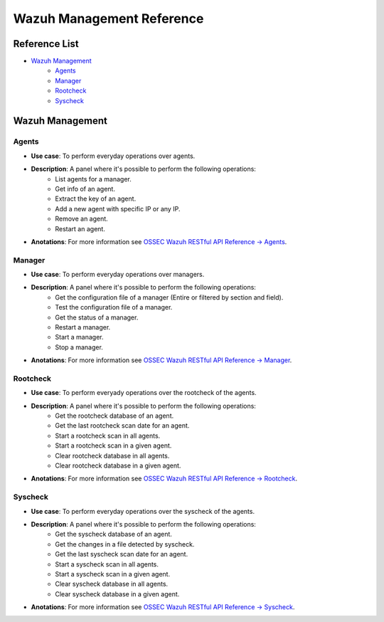 .. _ossec_splunk_reference_wazuh_management:

Wazuh Management Reference
==========================

Reference List
--------------

* `Wazuh Management`_
    * `Agents`_
    * `Manager`_
    * `Rootcheck`_ 
    * `Syscheck`_ 

Wazuh Management
----------------

Agents
++++++

.. image:: images/splunk/wazuh-api-agent-management.png
   :align: center
   :width: 80%

* **Use case**: To perform everyday operations over agents.
* **Description**: A panel where it's possible to perform the following operations:
    * List agents for a manager.
    * Get info of an agent.
    * Extract the key of an agent.
    * Add a new agent with specific IP or any IP.
    * Remove an agent.
    * Restart an agent.
* **Anotations**: For more information see `OSSEC Wazuh RESTful API Reference -> Agents <http://documentation.wazuh.com/en/latest/ossec_api_reference.html#agents>`_.

Manager
+++++++

.. image:: images/splunk/wazuh-api-manager-management.png
   :align: center
   :width: 80%

* **Use case**: To perform everyday operations over managers.
* **Description**: A panel where it's possible to perform the following operations:
    * Get the configuration file of a manager (Entire or filtered by section and field).
    * Test the configuration file of a manager.
    * Get the status of a manager.
    * Restart a manager.
    * Start a manager.
    * Stop a manager.
* **Anotations**: For more information see `OSSEC Wazuh RESTful API Reference -> Manager <http://documentation.wazuh.com/en/latest/ossec_api_reference.html#manager>`_.

Rootcheck
+++++++++

.. image:: images/splunk/wazuh-api-rootcheck-management.png
   :align: center
   :width: 80%

* **Use case**: To perform everyady operations over the rootcheck of the agents.
* **Description**: A panel where it's possible to perform the following operations:
    * Get the rootcheck database of an agent.
    * Get the last rootcheck scan date for an agent.
    * Start a rootcheck scan in all agents.
    * Start a rootcheck scan in a given agent.
    * Clear rootcheck database in all agents.
    * Clear rootcheck database in a given agent.
* **Anotations**: For more information see `OSSEC Wazuh RESTful API Reference -> Rootcheck <http://documentation.wazuh.com/en/latest/ossec_api_reference.html#rootcheck>`_.

Syscheck
++++++++

.. image:: images/splunk/wazuh-api-syscheck-management.png
   :align: center
   :width: 80%

* **Use case**: To perform everyday operations over the syscheck of the agents.
* **Description**: A panel where it's possible to perform the following operations:
    * Get the syscheck database of an agent.
    * Get the changes in a file detected by syscheck.
    * Get the last syscheck scan date for an agent.
    * Start a syscheck scan in all agents.
    * Start a syscheck scan in a given agent.
    * Clear syscheck database in all agents.
    * Clear syscheck database in a given agent.
* **Anotations**: For more information see `OSSEC Wazuh RESTful API Reference -> Syscheck <http://documentation.wazuh.com/en/latest/ossec_api_reference.html#syscheck>`_.
